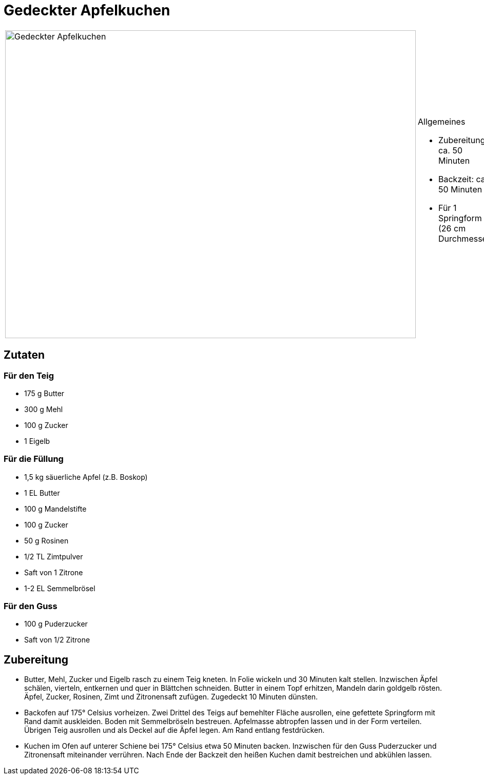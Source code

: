 = Gedeckter Apfelkuchen


[cols="1,1", frame="none", grid="none"]
|===
a|image::gedeckter_apfelkuchen.jpg[Gedeckter Apfelkuchen,width=800,height=600,pdfwidth=80%,align="center"]
a|.Allgemeines
* Zubereitung: ca. 50 Minuten
* Backzeit: ca. 50 Minuten
* Für 1 Springform (26 cm Durchmesser)
|===

== Zutaten

=== Für den Teig

* 175 g Butter
* 300 g Mehl
* 100 g Zucker
* 1 Eigelb

=== Für die Füllung

* 1,5 kg säuerliche Apfel (z.B. Boskop)
* 1 EL Butter
* 100 g Mandelstifte
* 100 g Zucker
* 50 g Rosinen
* 1/2 TL Zimtpulver
* Saft von 1 Zitrone
* 1-2 EL Semmelbrösel

=== Für den Guss

* 100 g Puderzucker
* Saft von 1/2 Zitrone

== Zubereitung

- Butter, Mehl, Zucker und Eigelb rasch zu einem Teig kneten. In Folie
wickeln und 30 Minuten kalt stellen. Inzwischen Äpfel schälen, vierteln,
entkernen und quer in Blättchen schneiden. Butter in einem Topf
erhitzen, Mandeln darin goldgelb rösten. Äpfel, Zucker, Rosinen, Zimt
und Zitronensaft zufügen. Zugedeckt 10 Minuten dünsten.
- Backofen auf 175° Celsius vorheizen. Zwei Drittel des Teigs auf
bemehlter Fläche ausrollen, eine gefettete Springform mit Rand damit
auskleiden. Boden mit Semmelbröseln bestreuen. Apfelmasse abtropfen
lassen und in der Form verteilen. Übrigen Teig ausrollen und als Deckel
auf die Äpfel legen. Am Rand entlang festdrücken.
- Kuchen im Ofen auf unterer Schiene bei 175° Celsius etwa 50 Minuten
backen. Inzwischen für den Guss Puderzucker und Zitronensaft miteinander
verrühren. Nach Ende der Backzeit den heißen Kuchen damit bestreichen
und abkühlen lassen.